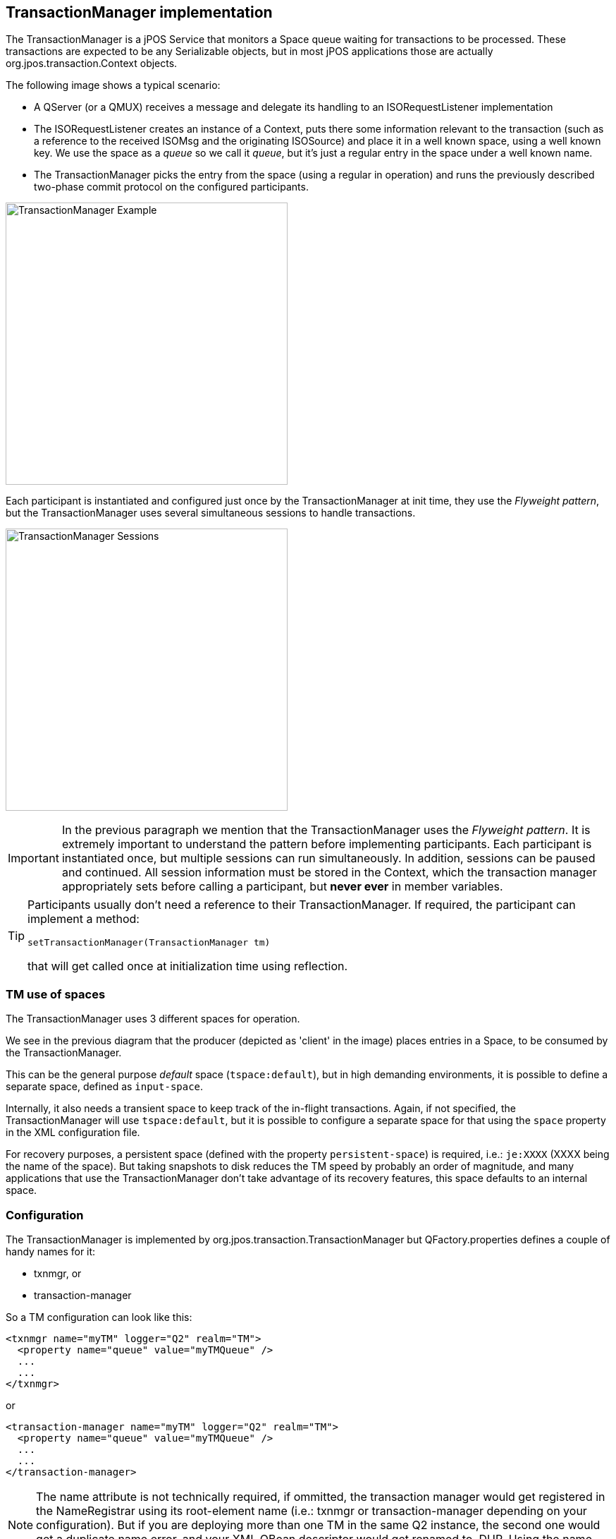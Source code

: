 == TransactionManager implementation

The +TransactionManager+ is a jPOS Service that monitors a Space queue waiting
for transactions to be processed. These transactions are expected to be any
+Serializable+ objects, but in most jPOS applications those are actually 
+org.jpos.transaction.Context+ objects.

The following image shows a typical scenario:

* A QServer (or a QMUX) receives a message and delegate its handling to an +ISORequestListener+
  implementation
* The +ISORequestListener+ creates an instance of a +Context+, puts there some information relevant
  to the transaction (such as a reference to the received +ISOMsg+ and the originating +ISOSource+)
  and place it in a well known space, using a well known +key+. We use the space as a _queue_
  so we call it _queue_, but it's just a regular entry in the space under a well known name.
* The +TransactionManager+ picks the entry from the space (using a regular +in+ operation) 
  and runs the previously described two-phase commit protocol on the configured participants.

image:images/tm_example.png[width="400px",alt="TransactionManager Example"]

Each participant is instantiated and configured just once by the TransactionManager at
init time, they use the _Flyweight pattern_, but the TransactionManager uses several
simultaneous sessions to handle transactions.

image:images/tm_sessions.png[width="400px",alt="TransactionManager Sessions"]

[IMPORTANT]
===========
In the previous paragraph we mention that the TransactionManager uses the
_Flyweight pattern_.  It is extremely important to understand the pattern
before implementing participants. Each participant is instantiated once, but
multiple sessions can run simultaneously. In addition, sessions can be paused
and continued. All session information must be stored in the Context, which the
transaction manager appropriately sets before calling a participant, but *never
ever* in member variables.  
===========

[TIP]
=====
Participants usually don't need a reference to their TransactionManager. 
If required, the participant can implement a method:

`setTransactionManager(TransactionManager tm)` 

that will get called once at initialization time using reflection.
=====

=== TM use of spaces

The TransactionManager uses 3 different spaces for operation.

We see in the previous diagram that the producer (depicted as 'client' in the
image) places entries in a Space, to be consumed by the TransactionManager.

This can be the general purpose _default_ space (`tspace:default`), but in 
high demanding environments, it is possible to define a separate space,
defined as `input-space`.

Internally, it also needs a transient space to keep track of the in-flight
transactions. Again, if not specified, the TransactionManager will use
`tspace:default`, but it is possible to configure a separate space for
that using the `space` property in the XML configuration file.

For recovery purposes, a persistent space (defined with the property
`persistent-space`) is required, i.e.: `je:XXXX` (XXXX being the name
of the space). But taking snapshots to disk reduces the TM speed by
probably an order of magnitude, and many applications that use the
TransactionManager don't take advantage of its recovery features, 
this space defaults to an internal space.

=== Configuration

The TransactionManager is implemented by +org.jpos.transaction.TransactionManager+
but +QFactory.properties+ defines a couple of handy names for it:

* +txnmgr+, or
* +transaction-manager+

So a TM configuration can look like this:

[source,xml]
------------
<txnmgr name="myTM" logger="Q2" realm="TM">
  <property name="queue" value="myTMQueue" />
  ...
  ...
</txnmgr>
------------

or

[source,xml]
------------
<transaction-manager name="myTM" logger="Q2" realm="TM">
  <property name="queue" value="myTMQueue" />
  ...
  ...
</transaction-manager>
------------

[NOTE]
======
The +name+ attribute is not technically required, if ommitted, the transaction manager would
get registered in the +NameRegistrar+ using its root-element name (i.e.: +txnmgr+ or
+transaction-manager+ depending on your configuration). But if you are deploying more than
one TM in the same Q2 instance, the second one would get a +duplicate name+ error, and your
XML QBean descriptor would get renamed to +.DUP+. Using the +name+ attribute with unique
names solves the problem.
======

The TM requires a mandatory property (+queue+) and honors some optional ones, 
which have sensible defaults.

* *queue* +
This is the Space-based _queue_ where the TM looks for transactions to be processed.
As described above, these transactions are actually +Serializable+ objects, typically
an instance of +org.jpos.transaction.Context+. This is a mandatary property.

* *input-space* +
This is the Space where the TransactionManager's sessions wait for transactions
to be queued. It defaults to the default space returned by `SpaceFactory.getSpace()`
that is currently set to `tspace:default`.

* *space* +
Space used by the TransactionManager to handle in-flight transactions. The TM uses
a Space-based circular queue. This Space also uses the system's default, but
in high load systems it is reasonable to consider using a unique space for
each TransactionManager.

* *persistent-space* +
If the application takes advantage of crash recovery features, a persistent
space has to be defined. It can be any persistent space, such as `jdbm` or
the more robust `je` based spaces (i.e. `je:mytm:/path/to/mytm`).

* *recover* +
When the TransactionManager starts, it checks the persistent space for 
in-flight transactions from a previous run. If this feature is not being
used, it is recommended to set `recover` to false (although it doesn't hurt
to keep it on in most situations).

* *debug* +
If true, the TransactionManager logs a small report after each transaction
indicating which participants took place. The log looks like this:

[source,xml]
------------
  <debug>
    txnmgr-1:2
            prepare: org.jpos.jcard.PrepareContext NO_JOIN
            prepare: org.jpos.jcard.CheckVersion READONLY NO_JOIN
            prepare: org.jpos.transaction.Open READONLY NO_JOIN
            prepare: org.jpos.jcard.Switch READONLY NO_JOIN
      groupSelector: notsupported prepareresponse close sendresponse
            prepare: org.jpos.jcard.NotSupported NO_JOIN
            prepare: org.jpos.jcard.PrepareResponse NO_JOIN
            prepare: org.jpos.transaction.Close READONLY
            prepare: org.jpos.jcard.SendResponse READONLY
            prepare: org.jpos.jcard.ProtectDebugInfo READONLY
            prepare: org.jpos.transaction.Debug READONLY
             commit: org.jpos.transaction.Close
             commit: org.jpos.jcard.SendResponse
             commit: org.jpos.jcard.ProtectDebugInfo
             commit: org.jpos.transaction.Debug
    head=3, tail=3, outstanding=0, active-sessions=2/2, tps=0, peak=0, 
    avg=0.00, elapsed=22ms
  </debug>
------------

* *profiler* +
If the profiler property is set to true, in addition to the debug output, the
TransactionManager records the time consumed by each participant callback.
Setting profiler to `true` also sets `debug` to true automatically.

This adds the following information to the log

[source,xml]
------------
  <debug>
    ....
    ....
    <profiler>
      prepare: org.jpos.jcard.PrepareContext [0.0/0.0]
      prepare: org.jpos.jcard.CheckVersion [0.0/0.0]
      prepare: org.jpos.transaction.Open [0.5/0.6]
      prepare: org.jpos.jcard.Switch [0.0/0.6]
      prepare: org.jpos.jcard.NotSupported [0.1/0.7]
      prepare: org.jpos.jcard.PrepareResponse [5.8/6.6]
      prepare: org.jpos.transaction.Close [0.0/6.6]
      prepare: org.jpos.jcard.SendResponse [0.0/6.6]
      prepare: org.jpos.jcard.ProtectDebugInfo [0.0/6.7]
      prepare: org.jpos.transaction.Debug [0.0/6.7]
       commit: org.jpos.transaction.Close [1.0/7.7]
       commit: org.jpos.jcard.SendResponse [4.3/12.0]
       commit: org.jpos.jcard.ProtectDebugInfo [0.2/12.3]
       commit: org.jpos.transaction.Debug [9.3/21.7]
      end [22.8/22.8]
    </profiler>
  </debug>
------------

* *sessions* +
Defines the number of simultaneous sessions (Threads) used to process transactions.
Defaults to one. It is recommended to keep the `sessions` property within a
reasonable value commensurate the number of CPU cores of the system. A
large number here just slows down the capacity of the system.

* *max-sessions* +
In order to deal with occasional traffic spikes (sometimes caused by small
network glitches), the TransactionManager can temporarily increase the
number of sessions. This property defines that maximum. It defaults to
the value set for `sessions`. For obvious reasons, `max-sessions` can't
be less than `sessions`.

* *max-active-sessions* +
When using the TransactionManager _continuations_ feature (where the prepare callback
returns `PAUSE` modifier), it is possible that a small number of sessions
can process a large number of in-flight transactions. Those transactions
may place in the `Context` references to live objects such as JDBC
sessions. In order to place a cap on the number of in-flight transactions
to avoid exhausting resources (for example a JDBC pool), this
`max-active-sessions` property can be set.
The default is 0, which means no limit is imposed.

[TIP]
=====
If you're _pausing_ your transactions, please read the previous paragraph
multiple times and make sure you understand it. 
=====

* *call-selector-on-abort* +
The transaction manager calls the `prepare` method, and then, if the participant
implements the `GroupSelector` interface, it calls its `select` method, regardless
of the result of the `prepare` call. While in practice that's a reasonable and
useful behavior, it can be argued that technically, the TM shouldn't call `select`
if the transaction is bound to abort. We have provided this configuration parameter
that can be set to `false` in order to enable that behavior.


=== TransactionStatusListener

It is possible to monitor a TransactionManager by adding a `TransactionListener`

The interface is very simple:

[source,java]
-------------
public interface TransactionStatusListener extends EventListener {
    public void update (TransactionStatusEvent e);
}
-------------

* see link:http://jpos.org/doc/javadoc/org/jpos/transaction/TransactionStatusListener.html[TransactionStatusListener] and
* link:http://jpos.org/doc/javadoc/org/jpos/transaction/TransactionStatusEvent.html[TransactionStatusEvent]

A `TransactionStatusListener` can be either added dynamically (using the
`TransactionManager.addListener(TransactionStatusListener)` method) or using
XML configuration like this:

[source,xml]
------------
<transaction-manager name="myTM" logger="Q2" realm="TM">
  ...
  ...
  <status-listener class="your.transaction.Listener" />
  ...
  ...
</transaction-manager>
------------

[TIP]
=====
standard logger, realm, and properties can be used.
=====

[NOTE]
======
Calls to the transaction status listener are synchronous, the implementation
is expected to return really fast.
======

The `TMMON` CLI command (see <<cli_commands>>) is an example of a `TransactionStatusListener` interface
and so is the `org.jpos.transaction.gui.TMMonitor` implementation.

